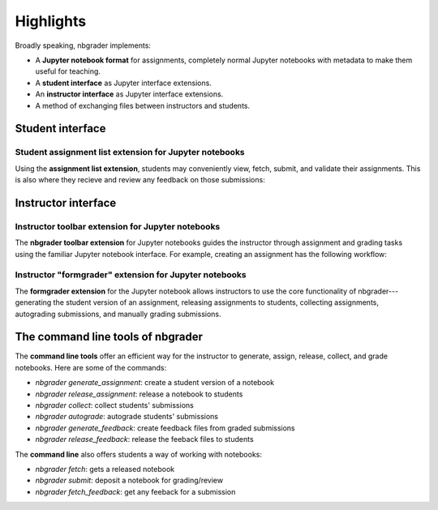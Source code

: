 Highlights
==========

Broadly speaking, nbgrader implements:

* A **Jupyter notebook format** for assignments, completely normal
  Jupyter notebooks with metadata to make them useful for teaching.

* A **student interface** as Jupyter interface extensions.

* An **instructor interface** as Jupyter interface extensions.

* A method of exchanging files between instructors and students.


Student interface
-----------------

Student assignment list extension for Jupyter notebooks
~~~~~~~~~~~~~~~~~~~~~~~~~~~~~~~~~~~~~~~~~~~~~~~~~~~~~~~

Using the **assignment list extension**, students may conveniently view, fetch,
submit, and validate their assignments. This is also where they recieve and
review any feedback on those submissions:

.. image:: images/student_assignment.gif
   :alt: nbgrader assignment list



Instructor interface
--------------------

Instructor toolbar extension for Jupyter notebooks
~~~~~~~~~~~~~~~~~~~~~~~~~~~~~~~~~~~~~~~~~~~~~~~~~~

The **nbgrader toolbar extension** for Jupyter notebooks guides the instructor
through assignment and grading tasks using the familiar Jupyter notebook
interface. For example, creating an assignment has the following workflow:

.. image:: images/creating_assignment.gif
   :alt: Creating assignment

Instructor "formgrader" extension for Jupyter notebooks
~~~~~~~~~~~~~~~~~~~~~~~~~~~~~~~~~~~~~~~~~~~~~~~~~~~~~~~

The **formgrader extension** for the Jupyter notebook allows instructors to use
the core functionality of nbgrader---generating the student version of an
assignment, releasing assignments to students, collecting assignments,
autograding submissions, and manually grading submissions.

.. image:: images/formgrader.gif
    :alt: Formgrader extension


The command line tools of nbgrader
----------------------------------

The **command line tools** offer an efficient way for the instructor to
generate, assign, release, collect, and grade notebooks. Here are some of the
commands:

* `nbgrader generate_assignment`: create a student version of a notebook
* `nbgrader release_assignment`: release a notebook to students
* `nbgrader collect`: collect students' submissions
* `nbgrader autograde`: autograde students' submissions
* `nbgrader generate_feedback`: create feedback files from graded submissions
* `nbgrader release_feedback`: release the feeback files to students

The **command line** also offers students a way of working with notebooks:

* `nbgrader fetch`: gets a released notebook
* `nbgrader submit`: deposit a notebook for grading/review
* `nbgrader fetch_feedback`: get any feeback for a submission

